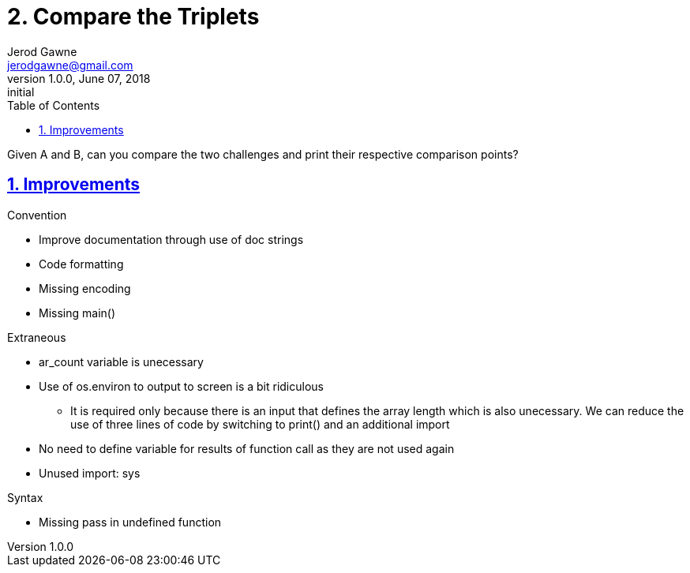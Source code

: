 :doctitle: 2. Compare the Triplets

:author: Jerod Gawne
:email: jerodgawne@gmail.com
:docdate: June 07, 2018

:description: Python, compare the triplets, easy, score 10
:summary: Given A and B, can you compare the two challenges and print their respective comparison points?
:keywords: python, sum, int, function
:src-uri:

:revnumber: 1.0.0
:revdate: June 07, 2018
:revremark: initial

:doctype: article
:library: Asciidoctor
:source-highlighter: highlight.js
:sectanchors:
:sectlinks:
:sectnums:
:toc:

{summary}

== Improvements
.Convention
* Improve documentation through use of doc strings
* Code formatting
* Missing encoding
* Missing main()

.Extraneous
* ar_count variable is unecessary
* Use of os.environ to output to screen is a bit ridiculous
** It is required only because there is an input that defines the array length which is also unecessary. We can reduce
the use of three lines of code by switching to print() and an additional import
* No need to define variable for results of function call as they are not used again
* Unused import: sys

.Pep8

.Syntax
* Missing pass in undefined function
